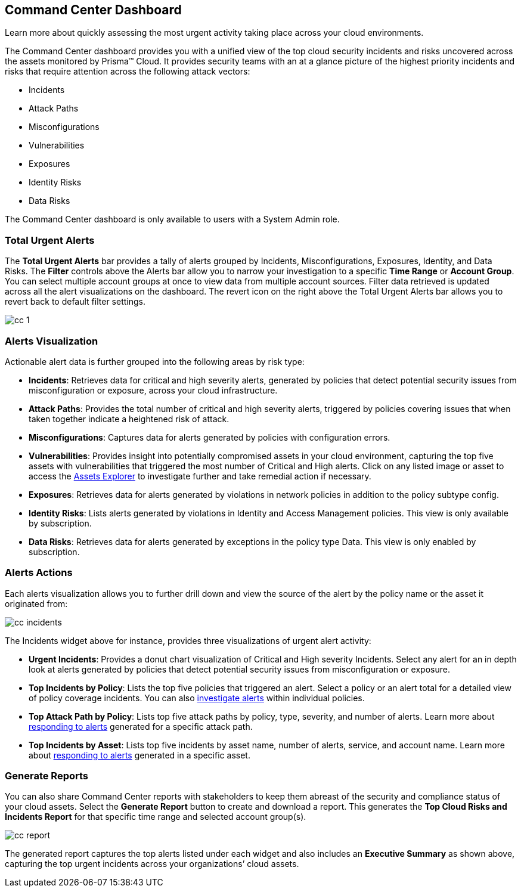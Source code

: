 [#id38318c8c-4c95-4a10-a914-44db69653441]
== Command Center Dashboard
Learn more about quickly assessing the most urgent activity taking place across your cloud environments.

The Command Center dashboard provides you with a unified view of the top cloud security incidents and risks uncovered across the assets monitored by Prisma™ Cloud. It provides security teams with an at a glance picture of the highest priority incidents and risks that require attention across the following attack vectors:

* Incidents

* Attack Paths

* Misconfigurations

* Vulnerabilities

* Exposures

* Identity Risks

* Data Risks



The Command Center dashboard is only available to users with a System Admin role.



[#idbfb94537-4c9a-4b06-80c7-53cb172066da]
=== Total Urgent Alerts

The *Total Urgent Alerts* bar provides a tally of alerts grouped by Incidents, Misconfigurations, Exposures, Identity, and Data Risks. The *Filter* controls above the Alerts bar allow you to narrow your investigation to a specific *Time Range* or *Account Group*. You can select multiple account groups at once to view data from multiple account sources. Filter data retrieved is updated across all the alert visualizations on the dashboard. The revert icon on the right above the Total Urgent Alerts bar allows you to revert back to default filter settings.

image::cc-1.png[scale=25]


[#idc277d236-6a8c-45ec-94ad-8cd632d15802]
=== Alerts Visualization

Actionable alert data is further grouped into the following areas by risk type:

* *Incidents*: Retrieves data for critical and high severity alerts, generated by policies that detect potential security issues from misconfiguration or exposure, across your cloud infrastructure.

* *Attack Paths*: Provides the total number of critical and high severity alerts, triggered by policies covering issues that when taken together indicate a heightened risk of attack. 

* *Misconfigurations*: Captures data for alerts generated by policies with configuration errors.

* *Vulnerabilities*: Provides insight into potentially compromised assets in your cloud environment, capturing the top five assets with vulnerabilities that triggered the most number of Critical and High alerts. Click on any listed image or asset to access the https://docs.paloaltonetworks.com/prisma/prisma-cloud/prisma-cloud-admin/prisma-cloud-dashboards/asset-inventory[Assets Explorer] to investigate further and take remedial action if necessary.  

* *Exposures*: Retrieves data for alerts generated by violations in network policies in addition to the policy subtype config.

* *Identity Risks*: Lists alerts generated by violations in Identity and Access Management policies. This view is only available by subscription.

* *Data Risks*: Retrieves data for alerts generated by exceptions in the policy type Data. This view is only enabled by subscription.



[#id5ac117ff-290c-4c1d-8d4a-d3060bbe0116]
=== Alerts Actions

Each alerts visualization allows you to further drill down and view the source of the alert by the policy name or the asset it originated from:

image::cc-incidents.png[scale=25]

The Incidents widget above for instance, provides three visualizations of urgent alert activity:

* *Urgent Incidents*: Provides a donut chart visualization of Critical and High severity Incidents. Select any alert for an in depth look at alerts generated by policies that detect potential security issues from misconfiguration or exposure.

* *Top Incidents by Policy*: Lists the top five policies that triggered an alert. Select a policy or an alert total for a detailed view of policy coverage incidents. You can also https://docs.paloaltonetworks.com/prisma/prisma-cloud/prisma-cloud-admin/manage-prisma-cloud-alerts/view-respond-to-prisma-cloud-alerts[investigate alerts] within individual policies.

* *Top Attack Path by Policy*: Lists top five attack paths by policy, type, severity, and number of alerts. Learn more about https://docs.paloaltonetworks.com/prisma/prisma-cloud/prisma-cloud-admin/manage-prisma-cloud-alerts/view-respond-to-prisma-cloud-alerts[responding to alerts] generated for a specific attack path.

* *Top Incidents by Asset*: Lists top five incidents by asset name, number of alerts, service, and account name. Learn more about https://docs.paloaltonetworks.com/prisma/prisma-cloud/prisma-cloud-admin/prisma-cloud-dashboards/asset-inventory[responding to alerts] generated in a specific asset.



[#id7ec44ff6-d69d-4a45-8d8e-169091339315]
=== Generate Reports

You can also share Command Center reports with stakeholders to keep them abreast of the security and compliance status of your cloud assets. Select the *Generate Report* button to create and download a report. This generates the *Top Cloud Risks and Incidents Report* for that specific time range and selected account group(s).

image::cc-report.png[scale=30]

The generated report captures the top alerts listed under each widget and also includes an *Executive Summary* as shown above, capturing the top urgent incidents across your organizations’ cloud assets.




